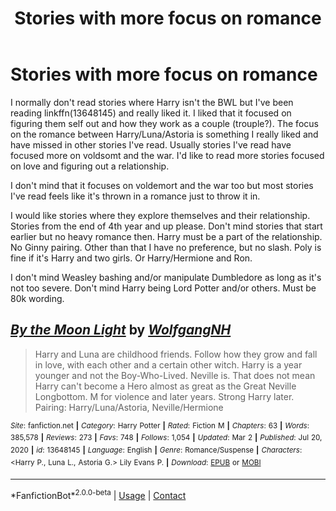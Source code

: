 #+TITLE: Stories with more focus on romance

* Stories with more focus on romance
:PROPERTIES:
:Author: bandito91
:Score: 2
:DateUnix: 1614782354.0
:DateShort: 2021-Mar-03
:FlairText: Request
:END:
I normally don't read stories where Harry isn't the BWL but I've been reading linkffn(13648145) and really liked it. I liked that it focused on figuring them self out and how they work as a couple (trouple?). The focus on the romance between Harry/Luna/Astoria is something I really liked and have missed in other stories I've read. Usually stories I've read have focused more on voldsomt and the war. I'd like to read more stories focused on love and figuring out a relationship.

I don't mind that it focuses on voldemort and the war too but most stories I've read feels like it's thrown in a romance just to throw it in.

I would like stories where they explore themselves and their relationship. Stories from the end of 4th year and up please. Don't mind stories that start earlier but no heavy romance then. Harry must be a part of the relationship. No Ginny pairing. Other than that I have no preference, but no slash. Poly is fine if it's Harry and two girls. Or Harry/Hermione and Ron.

I don't mind Weasley bashing and/or manipulate Dumbledore as long as it's not too severe. Don't mind Harry being Lord Potter and/or others. Must be 80k wording.


** [[https://www.fanfiction.net/s/13648145/1/][*/By the Moon Light/*]] by [[https://www.fanfiction.net/u/2809972/WolfgangNH][/WolfgangNH/]]

#+begin_quote
  Harry and Luna are childhood friends. Follow how they grow and fall in love, with each other and a certain other witch. Harry is a year younger and not the Boy-Who-Lived. Neville is. That does not mean Harry can't become a Hero almost as great as the Great Neville Longbottom. M for violence and later years. Strong Harry later. Pairing: Harry/Luna/Astoria, Neville/Hermione
#+end_quote

^{/Site/:} ^{fanfiction.net} ^{*|*} ^{/Category/:} ^{Harry} ^{Potter} ^{*|*} ^{/Rated/:} ^{Fiction} ^{M} ^{*|*} ^{/Chapters/:} ^{63} ^{*|*} ^{/Words/:} ^{385,578} ^{*|*} ^{/Reviews/:} ^{273} ^{*|*} ^{/Favs/:} ^{748} ^{*|*} ^{/Follows/:} ^{1,054} ^{*|*} ^{/Updated/:} ^{Mar} ^{2} ^{*|*} ^{/Published/:} ^{Jul} ^{20,} ^{2020} ^{*|*} ^{/id/:} ^{13648145} ^{*|*} ^{/Language/:} ^{English} ^{*|*} ^{/Genre/:} ^{Romance/Suspense} ^{*|*} ^{/Characters/:} ^{<Harry} ^{P.,} ^{Luna} ^{L.,} ^{Astoria} ^{G.>} ^{Lily} ^{Evans} ^{P.} ^{*|*} ^{/Download/:} ^{[[http://www.ff2ebook.com/old/ffn-bot/index.php?id=13648145&source=ff&filetype=epub][EPUB]]} ^{or} ^{[[http://www.ff2ebook.com/old/ffn-bot/index.php?id=13648145&source=ff&filetype=mobi][MOBI]]}

--------------

*FanfictionBot*^{2.0.0-beta} | [[https://github.com/FanfictionBot/reddit-ffn-bot/wiki/Usage][Usage]] | [[https://www.reddit.com/message/compose?to=tusing][Contact]]
:PROPERTIES:
:Author: FanfictionBot
:Score: 1
:DateUnix: 1614782374.0
:DateShort: 2021-Mar-03
:END:
